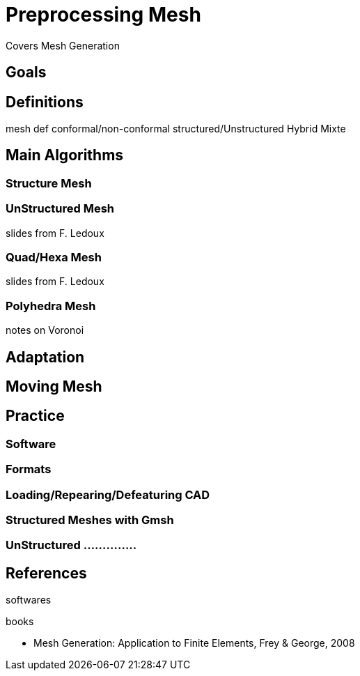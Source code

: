 = Preprocessing Mesh

Covers Mesh Generation

== Goals

== Definitions

mesh def
conformal/non-conformal
structured/Unstructured
Hybrid
Mixte

== Main Algorithms 

=== Structure Mesh
=== UnStructured Mesh

slides from F. Ledoux

=== Quad/Hexa Mesh

slides from F. Ledoux

=== Polyhedra Mesh

notes on Voronoi

== Adaptation
== Moving Mesh

== Practice
=== Software
=== Formats
=== Loading/Repearing/Defeaturing CAD
=== Structured Meshes with Gmsh
=== UnStructured ..............

== References

softwares

books

* Mesh Generation: Application to Finite Elements, Frey & George, 2008